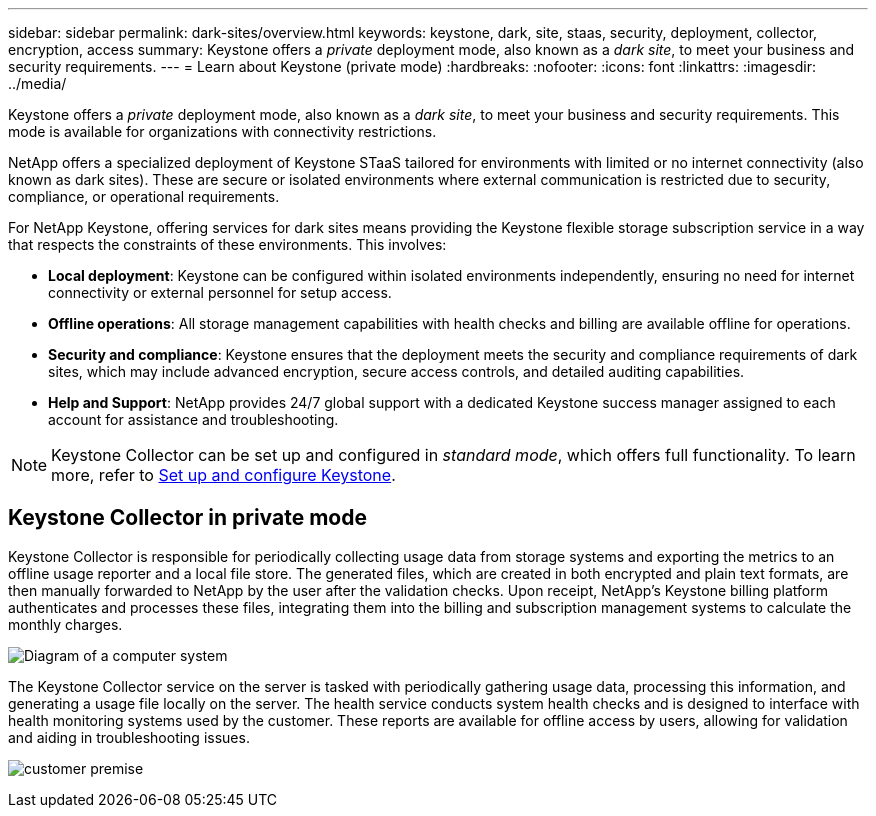 ---
sidebar: sidebar
permalink: dark-sites/overview.html
keywords: keystone, dark, site, staas, security, deployment, collector, encryption, access
summary: Keystone offers a _private_ deployment mode, also known as a _dark site_, to meet your business and security requirements.
---
= Learn about Keystone (private mode)
:hardbreaks:
:nofooter:
:icons: font
:linkattrs:
:imagesdir: ../media/

[.lead]
Keystone offers a _private_ deployment mode, also known as a _dark site_, to meet your business and security requirements. This mode is available for organizations with connectivity restrictions.

NetApp offers a specialized deployment of Keystone STaaS tailored for environments with limited or no internet connectivity (also known as dark sites). These are secure or isolated environments where external communication is restricted due to security, compliance, or operational requirements.

For NetApp Keystone, offering services for dark sites means providing the Keystone flexible storage subscription service in a way that respects the constraints of these environments. This involves:

* *Local deployment*: Keystone can be configured within isolated environments independently, ensuring no need for internet connectivity or external personnel for setup access.
* *Offline operations*: All storage management capabilities with health checks and billing are available offline for operations.
* *Security and compliance*: Keystone ensures that the deployment meets the security and compliance requirements of dark sites, which may include advanced encryption, secure access controls, and detailed auditing capabilities.
* *Help and Support*: NetApp provides 24/7 global support with a dedicated Keystone success manager assigned to each account for assistance and troubleshooting.

NOTE: Keystone Collector can be set up and configured in _standard mode_, which offers full functionality. To learn more, refer to link:../installation/vapp-prereqs.html[Set up and configure Keystone].

== Keystone Collector in private mode

Keystone Collector is responsible for periodically collecting usage data from storage systems and exporting the metrics to an offline usage reporter and a local file store. The generated files, which are created in both encrypted and plain text formats, are then manually forwarded to NetApp by the user after the validation checks. Upon receipt, NetApp's Keystone billing platform authenticates and processes these files, integrating them into the billing and subscription management systems to calculate the monthly charges.

image:dark-sites-diagram-computer-system.png[Diagram of a computer system] 

The Keystone Collector service on the server is tasked with periodically gathering usage data, processing this information, and generating a usage file locally on the server. The health service conducts system health checks and is designed to interface with health monitoring systems used by the customer. These reports are available for offline access by users, allowing for validation and aiding in troubleshooting issues.

image:dark-sites-customer-premise.png[customer premise] 

